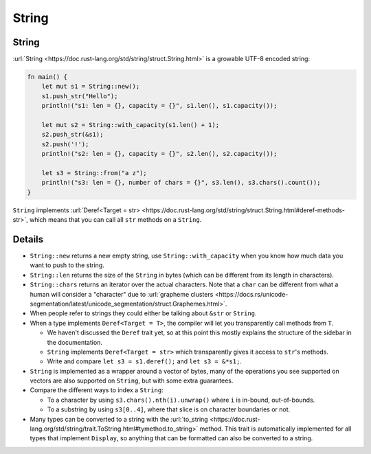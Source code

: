 ========
String
========

--------
String
--------

:url:`String <https://doc.rust-lang.org/std/string/struct.String.html>`
is a growable UTF-8 encoded string:

.. code:: rust,editable

   fn main() {
       let mut s1 = String::new();
       s1.push_str("Hello");
       println!("s1: len = {}, capacity = {}", s1.len(), s1.capacity());

       let mut s2 = String::with_capacity(s1.len() + 1);
       s2.push_str(&s1);
       s2.push('!');
       println!("s2: len = {}, capacity = {}", s2.len(), s2.capacity());

       let s3 = String::from("a z");
       println!("s3: len = {}, number of chars = {}", s3.len(), s3.chars().count());
   }

``String`` implements
:url:`Deref<Target = str> <https://doc.rust-lang.org/std/string/struct.String.html#deref-methods-str>`,
which means that you can call all ``str`` methods on a ``String``.

.. raw:: html

---------
Details
---------

-  ``String::new`` returns a new empty string, use
   ``String::with_capacity`` when you know how much data you want to
   push to the string.
-  ``String::len`` returns the size of the ``String`` in bytes (which
   can be different from its length in characters).
-  ``String::chars`` returns an iterator over the actual characters.
   Note that a ``char`` can be different from what a human will consider
   a "character" due to
   :url:`grapheme clusters <https://docs.rs/unicode-segmentation/latest/unicode_segmentation/struct.Graphemes.html>`.
-  When people refer to strings they could either be talking about
   ``&str`` or ``String``.
-  When a type implements ``Deref<Target = T>``, the compiler will let
   you transparently call methods from ``T``.

   -  We haven't discussed the ``Deref`` trait yet, so at this point
      this mostly explains the structure of the sidebar in the
      documentation.
   -  ``String`` implements ``Deref<Target = str>`` which transparently
      gives it access to ``str``\ 's methods.
   -  Write and compare ``let s3 = s1.deref();`` and ``let s3 = &*s1;``.

-  ``String`` is implemented as a wrapper around a vector of bytes, many
   of the operations you see supported on vectors are also supported on
   ``String``, but with some extra guarantees.
-  Compare the different ways to index a ``String``:

   -  To a character by using ``s3.chars().nth(i).unwrap()`` where ``i``
      is in-bound, out-of-bounds.
   -  To a substring by using ``s3[0..4]``, where that slice is on
      character boundaries or not.

-  Many types can be converted to a string with the
   :url:`to_string <https://doc.rust-lang.org/std/string/trait.ToString.html#tymethod.to_string>`
   method. This trait is automatically implemented for all types that
   implement ``Display``, so anything that can be formatted can also be
   converted to a string.

.. raw:: html

